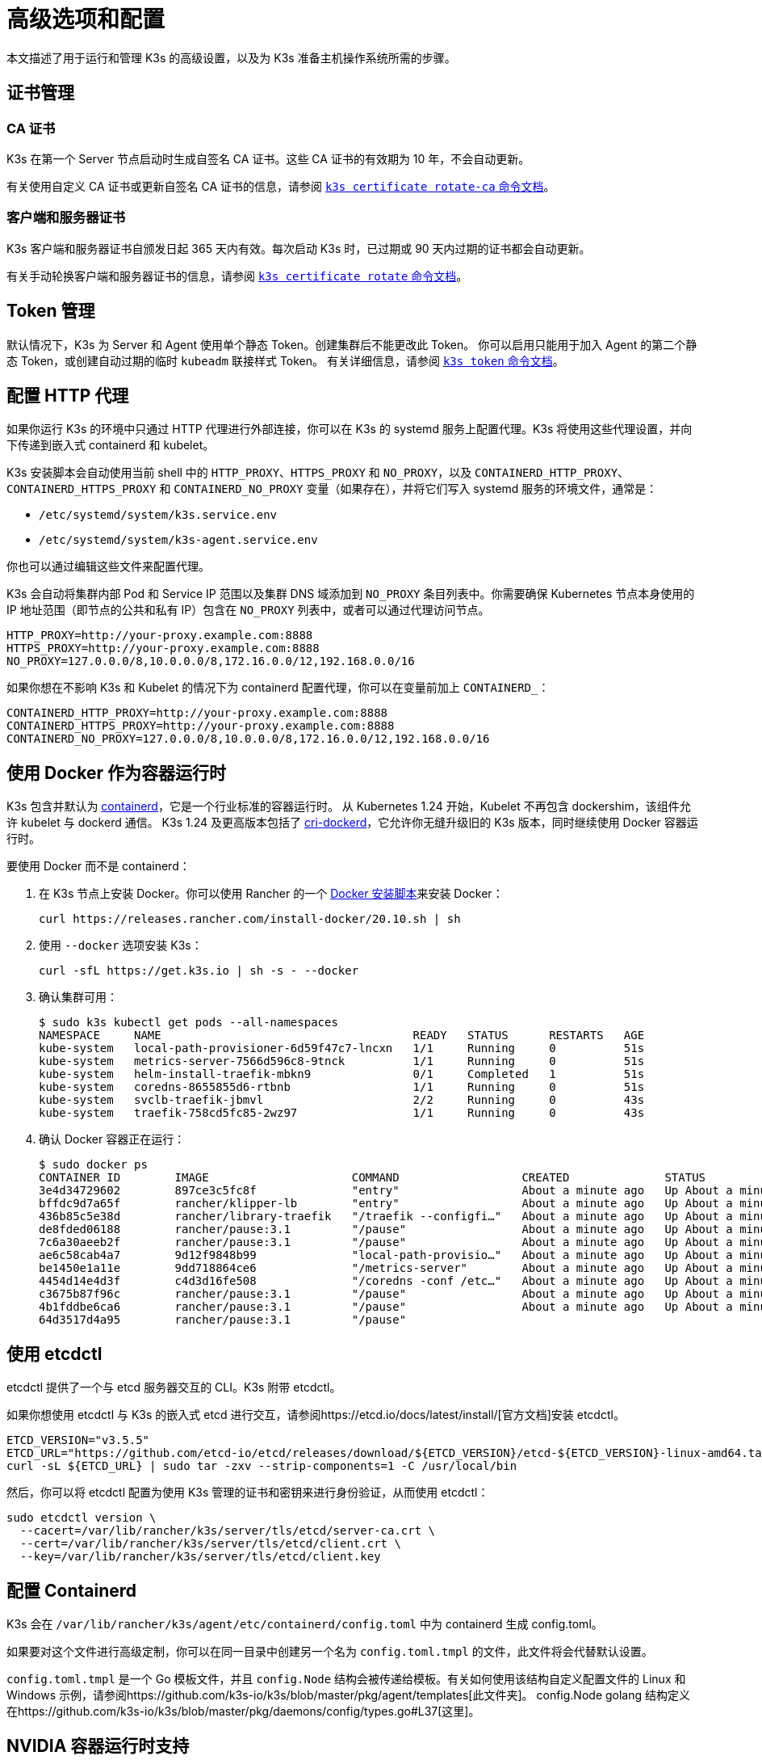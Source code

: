 = 高级选项和配置
:aliases: ["/k3s/latest/en/running/", "/k3s/latest/en/configuration/"]

本文描述了用于运行和管理 K3s 的高级设置，以及为 K3s 准备主机操作系统所需的步骤。

== 证书管理

=== CA 证书

K3s 在第一个 Server 节点启动时生成自签名 CA 证书。这些 CA 证书的有效期为 10 年，不会自动更新。

有关使用自定义 CA 证书或更新自签名 CA 证书的信息，请参阅 xref:./cli/certificate.adoc#_certificate-authority-ca-certificates[`k3s certificate rotate-ca` 命令文档]。

=== 客户端和服务器证书

K3s 客户端和服务器证书自颁发日起 365 天内有效。每次启动 K3s 时，已过期或 90 天内过期的证书都会自动更新。

有关手动轮换客户端和服务器证书的信息，请参阅 xref:./cli/certificate.adoc#_client-and-server-certificates[`k3s certificate rotate` 命令文档]。

== Token 管理

默认情况下，K3s 为 Server 和 Agent 使用单个静态 Token。创建集群后不能更改此 Token。
你可以启用只能用于加入 Agent 的第二个静态 Token，或创建自动过期的临时 `kubeadm` 联接样式 Token。
有关详细信息，请参阅 xref:./cli/token.adoc[`k3s token` 命令文档]。

== 配置 HTTP 代理

如果你运行 K3s 的环境中只通过 HTTP 代理进行外部连接，你可以在 K3s 的 systemd 服务上配置代理。K3s 将使用这些代理设置，并向下传递到嵌入式 containerd 和 kubelet。

K3s 安装脚本会自动使用当前 shell 中的 `HTTP_PROXY`、`HTTPS_PROXY` 和 `NO_PROXY`，以及 `CONTAINERD_HTTP_PROXY`、`CONTAINERD_HTTPS_PROXY` 和 `CONTAINERD_NO_PROXY` 变量（如果存在），并将它们写入 systemd 服务的环境文件，通常是：

* `/etc/systemd/system/k3s.service.env`
* `/etc/systemd/system/k3s-agent.service.env`

你也可以通过编辑这些文件来配置代理。

K3s 会自动将集群内部 Pod 和 Service IP 范围以及集群 DNS 域添加到 `NO_PROXY` 条目列表中。你需要确保 Kubernetes 节点本身使用的 IP 地址范围（即节点的公共和私有 IP）包含在 `NO_PROXY` 列表中，或者可以通过代理访问节点。

----
HTTP_PROXY=http://your-proxy.example.com:8888
HTTPS_PROXY=http://your-proxy.example.com:8888
NO_PROXY=127.0.0.0/8,10.0.0.0/8,172.16.0.0/12,192.168.0.0/16
----

如果你想在不影响 K3s 和 Kubelet 的情况下为 containerd 配置代理，你可以在变量前加上 `CONTAINERD_`：

----
CONTAINERD_HTTP_PROXY=http://your-proxy.example.com:8888
CONTAINERD_HTTPS_PROXY=http://your-proxy.example.com:8888
CONTAINERD_NO_PROXY=127.0.0.0/8,10.0.0.0/8,172.16.0.0/12,192.168.0.0/16
----

== 使用 Docker 作为容器运行时

K3s 包含并默认为 https://containerd.io/[containerd]，它是一个行业标准的容器运行时。
从 Kubernetes 1.24 开始，Kubelet 不再包含 dockershim，该组件允许 kubelet 与 dockerd 通信。
K3s 1.24 及更高版本包括了 https://github.com/Mirantis/cri-dockerd[cri-dockerd]，它允许你无缝升级旧的 K3s 版本，同时继续使用 Docker 容器运行时。

要使用 Docker 而不是 containerd：

. 在 K3s 节点上安装 Docker。你可以使用 Rancher 的一个 https://github.com/rancher/install-docker[Docker 安装脚本]来安装 Docker：
+
[,bash]
----
curl https://releases.rancher.com/install-docker/20.10.sh | sh
----

. 使用 `--docker` 选项安装 K3s：
+
[,bash]
----
curl -sfL https://get.k3s.io | sh -s - --docker
----

. 确认集群可用：
+
[,bash]
----
$ sudo k3s kubectl get pods --all-namespaces
NAMESPACE     NAME                                     READY   STATUS      RESTARTS   AGE
kube-system   local-path-provisioner-6d59f47c7-lncxn   1/1     Running     0          51s
kube-system   metrics-server-7566d596c8-9tnck          1/1     Running     0          51s
kube-system   helm-install-traefik-mbkn9               0/1     Completed   1          51s
kube-system   coredns-8655855d6-rtbnb                  1/1     Running     0          51s
kube-system   svclb-traefik-jbmvl                      2/2     Running     0          43s
kube-system   traefik-758cd5fc85-2wz97                 1/1     Running     0          43s
----

. 确认 Docker 容器正在运行：
+
[,bash]
----
$ sudo docker ps
CONTAINER ID        IMAGE                     COMMAND                  CREATED              STATUS              PORTS               NAMES
3e4d34729602        897ce3c5fc8f              "entry"                  About a minute ago   Up About a minute                       k8s_lb-port-443_svclb-traefik-jbmvl_kube-system_d46f10c6-073f-4c7e-8d7a-8e7ac18f9cb0_0
bffdc9d7a65f        rancher/klipper-lb        "entry"                  About a minute ago   Up About a minute                       k8s_lb-port-80_svclb-traefik-jbmvl_kube-system_d46f10c6-073f-4c7e-8d7a-8e7ac18f9cb0_0
436b85c5e38d        rancher/library-traefik   "/traefik --configfi…"   About a minute ago   Up About a minute                       k8s_traefik_traefik-758cd5fc85-2wz97_kube-system_07abe831-ffd6-4206-bfa1-7c9ca4fb39e7_0
de8fded06188        rancher/pause:3.1         "/pause"                 About a minute ago   Up About a minute                       k8s_POD_svclb-traefik-jbmvl_kube-system_d46f10c6-073f-4c7e-8d7a-8e7ac18f9cb0_0
7c6a30aeeb2f        rancher/pause:3.1         "/pause"                 About a minute ago   Up About a minute                       k8s_POD_traefik-758cd5fc85-2wz97_kube-system_07abe831-ffd6-4206-bfa1-7c9ca4fb39e7_0
ae6c58cab4a7        9d12f9848b99              "local-path-provisio…"   About a minute ago   Up About a minute                       k8s_local-path-provisioner_local-path-provisioner-6d59f47c7-lncxn_kube-system_2dbd22bf-6ad9-4bea-a73d-620c90a6c1c1_0
be1450e1a11e        9dd718864ce6              "/metrics-server"        About a minute ago   Up About a minute                       k8s_metrics-server_metrics-server-7566d596c8-9tnck_kube-system_031e74b5-e9ef-47ef-a88d-fbf3f726cbc6_0
4454d14e4d3f        c4d3d16fe508              "/coredns -conf /etc…"   About a minute ago   Up About a minute                       k8s_coredns_coredns-8655855d6-rtbnb_kube-system_d05725df-4fb1-410a-8e82-2b1c8278a6a1_0
c3675b87f96c        rancher/pause:3.1         "/pause"                 About a minute ago   Up About a minute                       k8s_POD_coredns-8655855d6-rtbnb_kube-system_d05725df-4fb1-410a-8e82-2b1c8278a6a1_0
4b1fddbe6ca6        rancher/pause:3.1         "/pause"                 About a minute ago   Up About a minute                       k8s_POD_local-path-provisioner-6d59f47c7-lncxn_kube-system_2dbd22bf-6ad9-4bea-a73d-620c90a6c1c1_0
64d3517d4a95        rancher/pause:3.1         "/pause"
----

== 使用 etcdctl

etcdctl 提供了一个与 etcd 服务器交互的 CLI。K3s 附带 etcdctl。

如果你想使用 etcdctl 与 K3s 的嵌入式 etcd 进行交互，请参阅https://etcd.io/docs/latest/install/[官方文档]安装 etcdctl。

[,bash]
----
ETCD_VERSION="v3.5.5"
ETCD_URL="https://github.com/etcd-io/etcd/releases/download/${ETCD_VERSION}/etcd-${ETCD_VERSION}-linux-amd64.tar.gz"
curl -sL ${ETCD_URL} | sudo tar -zxv --strip-components=1 -C /usr/local/bin
----

然后，你可以将 etcdctl 配置为使用 K3s 管理的证书和密钥来进行身份验证，从而使用 etcdctl：

[,bash]
----
sudo etcdctl version \
  --cacert=/var/lib/rancher/k3s/server/tls/etcd/server-ca.crt \
  --cert=/var/lib/rancher/k3s/server/tls/etcd/client.crt \
  --key=/var/lib/rancher/k3s/server/tls/etcd/client.key
----

== 配置 Containerd

K3s 会在 `/var/lib/rancher/k3s/agent/etc/containerd/config.toml` 中为 containerd 生成 config.toml。

如果要对这个文件进行高级定制，你可以在同一目录中创建另一个名为 `config.toml.tmpl` 的文件，此文件将会代替默认设置。

`config.toml.tmpl` 是一个 Go 模板文件，并且 `config.Node` 结构会被传递给模板。有关如何使用该结构自定义配置文件的 Linux 和 Windows 示例，请参阅https://github.com/k3s-io/k3s/blob/master/pkg/agent/templates[此文件夹]。
config.Node golang 结构定义在https://github.com/k3s-io/k3s/blob/master/pkg/daemons/config/types.go#L37[这里]。

== NVIDIA 容器运行时支持

如果 NVIDIA 容器运行时在 K3s 启动时存在，K3s 将自动检测并配置它。

. 按照以下说明在节点上安装 nvidia-container 包仓库：
https://nvidia.github.io/libnvidia-container/
. 安装 nvidia 容器运行时包。例如：
`apt install -y nvidia-container-runtime cuda-drivers-fabricmanager-515 nvidia-headless-515-server`
. 安装 K3s，如果已经安装则重启它：
`curl -ksL get.k3s.io | sh -`
. 确认 K3s 已经找到 nvidia 容器运行时：
`grep nvidia /var/lib/rancher/k3s/agent/etc/containerd/config.toml`

这将根据找到的运行时可执行文件自动将 `nvidia` 和/或 `nvidia-experimental` 运行时添加到 containerd 配置中。
你仍然必须向集群添加 RuntimeClass 定义，并通过在 Pod 规范中设置 `runtimeClassName: nvidia` 来部署显式请求运行时的 Pod：

[,yaml]
----
apiVersion: node.k8s.io/v1
kind: RuntimeClass
metadata:
  name: nvidia
handler: nvidia
---
apiVersion: v1
kind: Pod
metadata:
  name: nbody-gpu-benchmark
  namespace: default
spec:
  restartPolicy: OnFailure
  runtimeClassName: nvidia
  containers:
  - name: cuda-container
    image: nvcr.io/nvidia/k8s/cuda-sample:nbody
    args: ["nbody", "-gpu", "-benchmark"]
    resources:
      limits:
        nvidia.com/gpu: 1
    env:
    - name: NVIDIA_VISIBLE_DEVICES
      value: all
    - name: NVIDIA_DRIVER_CAPABILITIES
      value: all
----

请注意，NVIDIA Container Runtime 也经常与 https://github.com/NVIDIA/k8s-device-plugin/[NVIDIA Device Plugin] 和 https://github.com/NVIDIA/gpu-feature-discovery/[GPU Feature Discovery] 一起使用，它们必须单独安装，而且需要修改以确保 Pod 规范能包括 `runtimeClassName: nvidia`，如前所述。

== 运行无 Agent 的 Server（实验性）

____
*警告*：此功能是实验性的。
____

当使用 `--disable-agent` 标志启动时，Server 不运行 kubelet、容器运行时或 CNI。它们不会在集群中注册 Node 资源，也不会出现在 `kubectl get nodes` 输出中。
因为它们不托管 kubelet，所以它们不能运行 pod，也不能由依赖枚举集群节点的 Operator 管理，包括嵌入式 etcd controller 和 system-upgrade-controller。

如果你想让 control plane 节点不被 Agent 和工作负载发现，你可以运行无 Agent 的 Server，但是代价是由于缺乏集群 Operator 支持，管理开销会增加。

== 使用 Rootless 模式运行 Server（实验性）

____
*警告*：此功能是实验性的。
____

Rootless 模式允许非特权用户运行 K3s Server，这样可以保护主机上真正的 root 免受潜在的容器攻击。

有关 Rootless 模式 Kubernetes 的更多信息，请参阅https://rootlesscontaine.rs/[此处]。

=== Rootless 模式的已知问题

* *端口*
+
如果以 Rootless 模式运行，将创建一个新的网络命名空间。换言之，K3s 实例在网络与主机完全分离的情况下运行。
 要从主机访问在 K3s 中运行的 Service，唯一的方法是设置转发到 K3s 网络命名空间的端口。
 Rootless 模式下的 K3s 包含控制器，它会自动将 6443 和低于 1024 的 Service 端口绑定到偏移量为 10000 的主机。
+
例如，端口 80 上的 Service 在主机上会变成 10080，但 8080 会变成 8080，没有任何偏移。目前只有 LoadBalancer Service 是自动绑定的。

* *Cgroups*
+
不支持 Cgroup v1 和 Hybrid v1/v2，仅支持纯 Cgroup v2。如果 K3s 在 Rootless 模式下运行时由于缺少 cgroup 而无法启动，很可能你的节点处于 Hybrid 模式，而且"`丢失`"的 cgroup 仍然绑定了 v1 控制器。

* *多节点/多进程集群*
+
目前，我们不支持多节点无根集群或同一节点上的多个无根 k3s 进程。有关详细信息，请参阅 https://github.com/k3s-io/k3s/issues/6488#issuecomment-1314998091[#6488]。

=== 启动 Rootless Server

* 启用 cgroup v2 授权，请参阅 https://rootlesscontaine.rs/getting-started/common/cgroup2/。
 此步骤是必需的。如果没有正确的 cgroups 授权，rootless kubelet 将无法启动。
* 从 https://github.com/k3s-io/k3s/blob/master/k3s-rootless.service[`+https://github.com/k3s-io/k3s/blob/<VERSION>/k3s-rootless.service+`] 下载 `k3s-rootless.service`。
 确保使用了相同版本的 `k3s-rootless.service` 和 `k3s`。
* 将 `k3s-rootless.service` 安装到 `~/.config/systemd/user/k3s-rootless.service`。
 不支持将此文件安装为全系统服务 (`+/etc/systemd/...+`)。
 根据 `k3s` 二进制文件的路径，你可能需要修改文件的 `+ExecStart=/usr/local/bin/k3s ...+` 行。
* 运行 `systemctl --user daemon-reload`
* 运行 `systemctl --user enable --now k3s-rootless`
* 运行 `KUBECONFIG=~/.kube/k3s.yaml kubectl get pods -A`，并确保 Pod 正在运行。

____
*注意*：由于终端会话不允许 cgroup v2 授权，因此不要尝试在终端上运行 `k3s server --rootless`。
如果你确实需要在终端上使用，请使用 `systemd-run --user -p Delegate=yes --tty k3s server --rooless` 将其包装在 systemd 范围内。
____

=== 高级无根配置

Rootless K3s 使用 https://github.com/rootless-containers/rootlesskit[rootlesskit] 和 https://github.com/rootless-containers/slirp4netns[slirp4netns] 在主机和用户网络命名空间之间进行通信。
rootlesskit 和 slirp4nets 使用的一些配置可以通过环境变量来设置。设置它们的最佳方法是将它们添加到 k3s-rootless systemd 单元的 `Environment` 字段中。

|===
| 变量 | 默认 | 描述

| `K3S_ROOTLESS_MTU`
| 1500
| 为 slirp4netns 虚拟接口设置 MTU。

| `K3S_ROOTLESS_CIDR`
| 10.41.0.0/16
| 设置 slirp4netns 虚拟接口使用的 CIDR。

| `K3S_ROOTLESS_ENABLE_IPV6`
| autotedected
| 启用 slirp4netns IPv6 支持。如果未指定，则在 K3s 配置为双栈时自动启用。

| `K3S_ROOTLESS_PORT_DRIVER`
| builtin
| 选择无根 port driver，可选值是 `builtin` 或 `slirp4netns`。`builtin` 速度更快，但会伪装入站数据包的原始源地址。

| `K3S_ROOTLESS_DISABLE_HOST_LOOPBACK`
| true
| 控制是否允许通过网关接口访问主机的环回地址。出于安全原因，建议不要更改此设置。
|===

=== Rootless 模式故障排除

* 运行 `systemctl --user status k3s-rootless` 来检查 daemon 状态
* 运行 `journalctl --user -f -u k3s-rootless` 来查看​​ daemon 日志
* 另见 https://rootlesscontaine.rs/

== 节点标签和污点

K3s Agent 可以通过 `--node-label` 和 `--node-taint` 选项来配置，它们会为 kubelet 添加标签和污点。这两个选项仅在xref:./cli/agent.adoc#_agent-的节点标签和污点[注册时]添加标签和/或污点，因此只能在节点首次加入集群时设置。

当前所有的 Kubernetes 版本都限制节点注册到带有 `kubernetes.io` 和 `k8s.io` 前缀的大部分标签，特别是 `kubernetes.io/role` 标签。如果你尝试启动带有不允许的标签的节点，K3s 将无法启动。正如 Kubernetes 作者所说：

____
不允许节点断言自己的角色标签。节点角色通常用于识别节点的特权或 control plane 类型，如果允许节点将自己标记到该池，那么受感染的节点将能吸引可授予更高特权凭证访问权限的工作负载（如 control plane 守护进程）。
____

有关详细信息，请参阅 https://github.com/kubernetes/enhancements/blob/master/keps/sig-auth/279-limit-node-access/README.md#proposal[SIG-Auth KEP 279]。

如果你想在节点注册后更改节点标签和污点，或者添加保留标签，请使用 `kubectl`。关于如何添加https://kubernetes.io/docs/concepts/configuration/taint-and-toleration/[污点]和https://kubernetes.io/docs/tasks/configure-pod-container/assign-pods-nodes/#add-a-label-to-a-node[节点标签]的详细信息，请参阅官方 Kubernetes 文档。

== 使用安装脚本启动服务

安装脚本将自动检测你的操作系统使用的是 systemd 还是 openrc，并在安装过程中启动该服务。

* 使用 openrc 运行时，将在 `/var/log/k3s.log` 中创建日志。
* 使用 systemd 运行时，将在 `/var/log/syslog` 中创建日志，你可以通过 `journalctl -u k3s`（Agent 上是 `journalctl -u k3s-agent`）查看日志。

使用安装脚本禁用自动启动和服务启用的示例：

[,bash]
----
curl -sfL https://get.k3s.io | INSTALL_K3S_SKIP_START=true INSTALL_K3S_SKIP_ENABLE=true sh -
----

== 其他操作系统准备

=== 旧的 iptables 版本

几个主流 Linux 发行版发布的 iptables 版本包含一个错误，该错误会导致重复规则的累积，从而对节点的性能和稳定性产生负面影响。有关如何确定你是否受此问题影响，请参阅 https://github.com/k3s-io/k3s/issues/3117[issue #3117]。

K3s 具有一个可以正常运行的 iptables (v1.8.8) 版本。你可以通过使用 `--prefer-bundled-bin` 选项来启动 K3s，或从操作系统中卸载 iptables/nftables 包，从而让 K3s 使用捆绑的 iptables 版本。

[IMPORTANT]
.版本
====

`--prefer-bundled-bin` 标志从 2022-12 版本开始可用（v1.26.0+k3s1、v1.25.5+k3s1、v1.24.9+k3s1、v1.23.15+k3s1）。
====


=== Red Hat Enterprise Linux / CentOS

建议关闭 firewalld：

[,bash]
----
systemctl disable firewalld --now
----

如果要保持启用 firewalld，默认情况下需要以下规则：

[,bash]
----
firewall-cmd --permanent --add-port=6443/tcp #apiserver
firewall-cmd --permanent --zone=trusted --add-source=10.42.0.0/16 #pods
firewall-cmd --permanent --zone=trusted --add-source=10.43.0.0/16 #services
firewall-cmd --reload
----

你可能还需要打开其他端口。有关详细信息，请参阅xref:./installation/requirements.adoc#_k3s-server-节点的入站规则[入站规则]。如果更改了 pod 或服务的默认 CIDR，则需要相应地更新防火墙规则。

如果启用，则需要禁用 nm-cloud-setup 并重新启动节点：

[,bash]
----
systemctl disable nm-cloud-setup.service nm-cloud-setup.timer
reboot
----

=== Ubuntu

建议关闭 ufw（不复杂的防火墙）：

[,bash]
----
ufw disable
----

如果要保持启用 ufw，默认情况下需要以下规则：

[,bash]
----
ufw allow 6443/tcp #apiserver
ufw allow from 10.42.0.0/16 to any #pods
ufw allow from 10.43.0.0/16 to any #services
----

你可能还需要打开其他端口。有关详细信息，请参阅xref:./installation/requirements.adoc#_k3s-server-节点的入站规则[入站规则]。如果更改了 pod 或服务的默认 CIDR，则需要相应地更新防火墙规则。

=== Raspberry Pi

Raspberry Pi OS 基于 Debian，可能会受到旧 iptables 版本的影响。请参阅<<_旧的_iptables_版本,解决方法>>。
旧的 iptables 版本

标准 Raspberry Pi OS 不会在启用 `cgroups` 的情况下开始。*K3S* 需要 `cgroups` 来启动 systemd 服务。你可以通过将 `cgroup_memory=1 cgroup_enable=memory` 附加到 `/boot/cmdline.txt` 来启用 `cgroups` 。

示例 cmdline.txt：

----
console=serial0,115200 console=tty1 root=PARTUUID=58b06195-02 rootfstype=ext4 elevator=deadline fsck.repair=yes rootwait cgroup_memory=1 cgroup_enable=memory
----

从 Ubuntu 21.10 开始，对 Raspberry Pi 的 vxlan 支持已移至单独的内核模块中。

[,bash]
----
sudo apt install linux-modules-extra-raspi
----

== 在 Docker 中运行 K3s

在 Docker 中运行 K3s 有几种方法：

[tabs]
======
Tab K3d::
+
--
https://github.com/k3d-io/k3d[k3d] 是一个用于在 Docker 中轻松运行多节点 K3s 集群的实用程序。

K3d 能让你轻松在 Docker 中>创建单节点和多节点 K3s 集群（例如 Kubernetes 上的本地开发）。

有关如何安装和使用 K3d 的更多信息，请参阅https://k3d.io/#installation[安装]文档。
--

Tab Docker::
+
--
要使用 Docker，你还可以使用 `rancher/k3s` 镜像来运行 K3s Server 和 Agent。
使用 `docker run` 命令：

[,bash]
----
sudo docker run \
  --privileged \
  --name k3s-server-1 \
  --hostname k3s-server-1 \
  -p 6443:6443 \
  -d rancher/k3s:v1.24.10-k3s1 \
  server
----

[NOTE]
=====
你必须指定一个有效的 K3s 版本作为标签；我们未维护 `latest` 标签。 Docker 镜像不支持在标签中使用 `+` 符号，因此，请在标签中使用 `-` 符号。
=====

K3s 运行后，你可以将 admin kubeconfig 从 Docker 容器中复制出来：

[,bash]
----
sudo docker cp k3s-server-1:/etc/rancher/k3s/k3s.yaml ~/.kube/config
----
--
======

== SELinux 支持

[IMPORTANT]
.版本
====

从 v1.19.4+k3s1 起可用
====


如果你在默认启用 SELinux 的系统（例如 CentOS）上安装 K3s，则必须确保已安装正确的 SELinux 策略。

[tabs]
======
Tab 自动安装::
+
如果系统兼容，而且没有进行离线安装，那么xref:./installation/configuration.adoc#_使用安装脚本的选项[安装脚本]将自动从 Rancher RPM 仓库安装 SELinux RPM。你通过设置 `INSTALL_K3S_SKIP_SELINUX_RPM=true` 来跳过自动安装。

Tab 手动安装::
+
--
可以使用以下命令安装必要的策略：

[,bash]
----
yum install -y container-selinux selinux-policy-base
yum install -y https://rpm.rancher.io/k3s/latest/common/centos/7/noarch/k3s-selinux-0.2-1.el7_8.noarch.rpm
----

要让安装脚本报告 warning 而不是 fail，你可以设置环境变量 `INSTALL_K3S_SELINUX_WARN=true`。
--
======

=== 启用 SELinux 强制执行

要利用 SELinux，请在启动 K3s Server 和 Agent 时指定 `--selinux` 标志。

你也可以在 K3s xref:./installation/configuration.adoc#_configuration_file[配置文件]中指定此选项。

----
selinux: true
----

不支持在 SELinux 下使用自定义 `--data-dir`。要自定义它，你可能需要自行编写自定义策略。如需指导，你可以参考 https://github.com/containers/container-selinux[containers/container-selinux] 仓库，仓库包含 Container Runtime 的 SELinux 策略文件，同时你可以参考 https://github.com/k3s-io/k3s-selinux[k3s-io/k3s-selinux] 仓库，该仓库包含 K3s 的 SELinux 策略。

== 启用 eStargz 的 Lazy Pulling（实验性）

=== 什么是 Lazy Pulling 和 eStargz？

拉取镜像是容器生命周期中比较耗时的步骤之一
（根据 https://www.usenix.org/conference/fast16/technical-sessions/presentation/harter[Harter 等人]的说法）。

____
拉包占容器启动时间的 76%，但却只读取了 6.4% 的数据。
____

为了解决这个问题，K3s 的实验功能支持镜像内容的 _lazy pulling_。
这允许 K3s 在拉取整个镜像之前启动一个容器。
必要的内容块（例如单个文件）是按需获取的。
对于大镜像而言，这种技术可以缩短容器启动延迟。

要启用 lazy pulling，你需要将目标镜像格式化为 https://github.com/containerd/stargz-snapshotter/blob/main/docs/stargz-estargz.md[_eStargz_]。
这是 OCI 的一个替代品，但它 100% OCI 兼容镜像格式，用于 Lazy Pulling。
由于兼容性，eStargz 可以推送到标准容器镜像仓库（例如 ghcr.io），并且即使在 eStargz-agnostic 运行时也__仍然可以运行__。

eStargz 是基于 https://github.com/google/crfs[Google CRFS 项目提出的 stargz 格式]开发的，具有内容验证和性能优化等实用功能。
有关 Lazy Pulling 和 eStargz 的更多信息，请参阅 https://github.com/containerd/stargz-snapshotter[Stargz Snapshotter 项目仓库]。

=== 配置 K3s 进行 eStargz 的 Lazy Pulling

如下所示，K3s Server 和 Agent 需要 `--snapshotter=stargz` 选项。

[,bash]
----
k3s server --snapshotter=stargz
----

使用此配置，你可以对 eStargz 格式的镜像进行 Lazy Pulling。
以下 Pod 清单示例使用 eStargz 格式的 `node:13.13.0` 镜像 (`ghcr.io/stargz-containers/node:13.13.0-esgz`)。
当启用 stargz snapshotter 时，K3s 会对该镜像进行 lazy pulling。

[,yaml]
----
apiVersion: v1
kind: Pod
metadata:
  name: nodejs
spec:
  containers:
  - name: nodejs-estargz
    image: ghcr.io/stargz-containers/node:13.13.0-esgz
    command: ["node"]
    args:
    - -e
    - var http = require('http');
      http.createServer(function(req, res) {
        res.writeHead(200);
        res.end('Hello World!\n');
      }).listen(80);
    ports:
    - containerPort: 80
----

== 其他日志来源

你可以在不使用 Rancher 的情况下为 K3s 安装 https://rancher.com/docs/rancher/v2.6/en/logging/helm-chart-options/[Rancher Logging]。为此，你可以执行以下命令：

[,bash]
----
helm repo add rancher-charts https://charts.rancher.io
helm repo update
helm install --create-namespace -n cattle-logging-system rancher-logging-crd rancher-charts/rancher-logging-crd
helm install --create-namespace -n cattle-logging-system rancher-logging --set additionalLoggingSources.k3s.enabled=true rancher-charts/rancher-logging
----

== 其他网络策略日志

支持记录网络策略丢弃的数据包。数据包被发送到 iptables NFLOG 操作，它显示了数据包的详细信息，包括阻止它的网络策略。

如果流量很大，日志消息的数量可能会非常多。要在每个策略上控制日志速率，你可以在 question 的网络策略中添加以下注释，从而设置 `limit` 和 `limit-burst` iptables 参数：

* `kube-router.io/netpol-nflog-limit=<LIMIT-VALUE>`
* `kube-router.io/netpol-nflog-limit-burst=<LIMIT-BURST-VALUE>`

默认值为 `limit=10/minute` 和 `limit-burst=10`。你可以查看 https://www.netfilter.org/documentation/HOWTO/packet-filtering-HOWTO-7.html#:~:text=restrict%20the%20rate%20of%20matches[iptables 手册]以进一步了解这些字段的格式和可选值。

要将 NFLOG 数据包转换为日志条目，请安装 ulogd2 并将 `[log1]` 配置为在 `group=100` 上读取。然后，重启 ulogd2 服务以提交新配置。
当数据包被网络策略规则阻止时，日志消息将出现在 `/var/log/ulog/syslogemu.log` 中。

发送到 NFLOG netlink 套接字的数据包也可以使用 tcpdump 或 tshark 等命令行工具读取：

[,bash]
----
tcpdump -ni nflog:100
----

虽然更容易获得，但 tcpdump 不会显示阻止数据包的网络策略的名称。你可以使用 wireshark 的 tshark 命令来显示完整的 NFLOG 数据包标头，其中包括包含了策略名称的 `nflog.prefix` 字段。
